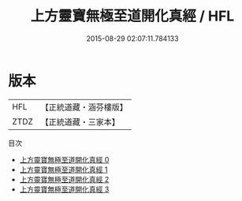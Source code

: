 #+TITLE: 上方靈寶無極至道開化真經 / HFL

#+DATE: 2015-08-29 02:07:11.784133
* 版本
 |       HFL|【正統道藏・涵芬樓版】|
 |      ZTDZ|【正統道藏・三家本】|
目次
 - [[file:KR5e0035_000.txt][上方靈寶無極至道開化真經 0]]
 - [[file:KR5e0035_001.txt][上方靈寶無極至道開化真經 1]]
 - [[file:KR5e0035_002.txt][上方靈寶無極至道開化真經 2]]
 - [[file:KR5e0035_003.txt][上方靈寶無極至道開化真經 3]]
